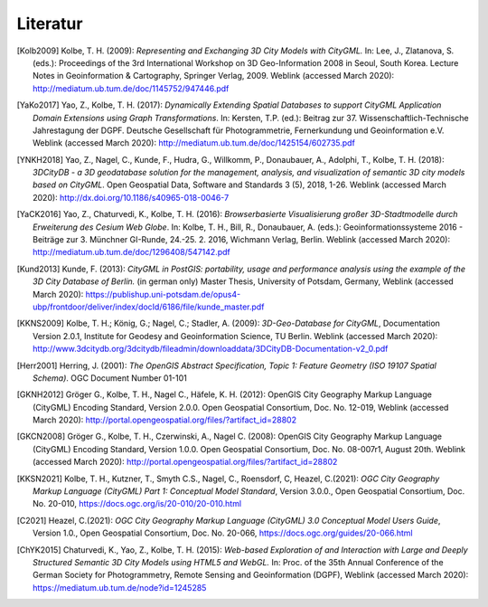 .. index:: Literatur, Referenzen

###############################################################################
Literatur
###############################################################################

.. [Kolb2009] Kolbe, T. H. (2009): *Representing and Exchanging 3D City Models with
    CityGML.* In: Lee, J., Zlatanova, S. (eds.): Proceedings of the 3rd
    International Workshop on 3D Geo-Information 2008 in Seoul, South Korea.
    Lecture Notes in Geoinformation & Cartography, Springer Verlag, 2009.
    Weblink (accessed March 2020):
    http://mediatum.ub.tum.de/doc/1145752/947446.pdf

.. [YaKo2017] Yao, Z., Kolbe, T. H. (2017): *Dynamically Extending Spatial Databases
    to support CityGML Application Domain Extensions using Graph
    Transformations*. In: Kersten, T.P. (ed.): Beitrag zur 37.
    Wissenschaftlich-Technische Jahrestagung der DGPF. Deutsche Gesellschaft
    für Photogrammetrie, Fernerkundung und Geoinformation e.V.
    Weblink (accessed March 2020):
    http://mediatum.ub.tum.de/doc/1425154/602735.pdf

.. [YNKH2018] Yao, Z., Nagel, C., Kunde, F., Hudra, G., Willkomm, P., Donaubauer, A.,
    Adolphi, T., Kolbe, T. H. (2018): *3DCityDB - a 3D geodatabase solution
    for the management, analysis, and visualization of semantic 3D city
    models based on CityGML*. Open Geospatial Data, Software and Standards 3
    (5), 2018, 1-26. Weblink (accessed March 2020):
    http://dx.doi.org/10.1186/s40965-018-0046-7


.. [YaCK2016] Yao, Z., Chaturvedi, K., Kolbe, T. H. (2016): *Browserbasierte
    Visualisierung großer 3D-Stadtmodelle durch Erweiterung des Cesium Web
    Globe*. In: Kolbe, T. H., Bill, R., Donaubauer, A. (eds.):
    Geoinformationssysteme 2016 - Beiträge zur 3. Münchner GI-Runde, 24.-25.
    2. 2016, Wichmann Verlag, Berlin. Weblink (accessed March 2020):
    http://mediatum.ub.tum.de/doc/1296408/547142.pdf

.. [Kund2013] Kunde, F. (2013): *CityGML in PostGIS: portability, usage and
    performance analysis using the example of the 3D City Database of
    Berlin.* (in german only) Master Thesis, University of Potsdam, Germany,
    Weblink (accessed March 2020):
    https://publishup.uni-potsdam.de/opus4-ubp/frontdoor/deliver/index/docId/6186/file/kunde_master.pdf

.. [KKNS2009] Kolbe, T. H.; König, G.; Nagel, C.; Stadler, A. (2009): *3D-Geo-Database
    for CityGML*, Documentation Version 2.0.1, Institute for Geodesy and
    Geoinformation Science, TU Berlin. Weblink (accessed March 2020):
    http://www.3dcitydb.org/3dcitydb/fileadmin/downloaddata/3DCityDB-Documentation-v2_0.pdf

.. [Herr2001] Herring, J. (2001): *The OpenGIS Abstract Specification, Topic 1:
    Feature Geometry (ISO 19107 Spatial Schema)*. OGC Document Number 01-101

.. [GKNH2012] Gröger G., Kolbe, T. H., Nagel C., Häfele, K. H. (2012): OpenGIS City
    Geography Markup Language (CityGML) Encoding Standard, Version 2.0.0.
    Open Geospatial Consortium, Doc. No. 12-019, Weblink (accessed March 2020):
    http://portal.opengeospatial.org/files/?artifact_id=28802

.. [GKCN2008] Gröger G., Kolbe, T. H., Czerwinski, A., Nagel C. (2008): OpenGIS
    City Geography Markup Language (CityGML) Encoding Standard, Version
    1.0.0. Open Geospatial Consortium, Doc. No. 08-007r1, August 20th.
    Weblink (accessed March 2020):
    http://portal.opengeospatial.org/files/?artifact_id=28802

.. [KKSN2021] Kolbe, T. H., Kutzner, T., Smyth C.S., Nagel, C., Roensdorf,
    C, Heazel, C.(2021): *OGC City Geography Markup Language (CityGML) Part 1:
    Conceptual Model Standard*, Version 3.0.0.,
    Open Geospatial Consortium, Doc. No. 20-010,
    https://docs.ogc.org/is/20-010/20-010.html

.. [C2021] Heazel, C.(2021): *OGC City Geography Markup Language (CityGML) 3.0
    Conceptual Model Users Guide*, Version 1.0.,
    Open Geospatial Consortium, Doc. No. 20-066,
    https://docs.ogc.org/guides/20-066.html

.. [ChYK2015] Chaturvedi, K., Yao, Z., Kolbe, T. H. (2015): *Web-based Exploration of
    and Interaction with Large and Deeply Structured Semantic 3D City Models
    using HTML5 and WebGL.* In: Proc. of the 35th Annual Conference of the
    German Society for Photogrammetry, Remote Sensing and Geoinformation
    (DGPF), Weblink (accessed March 2020): https://mediatum.ub.tum.de/node?id=1245285